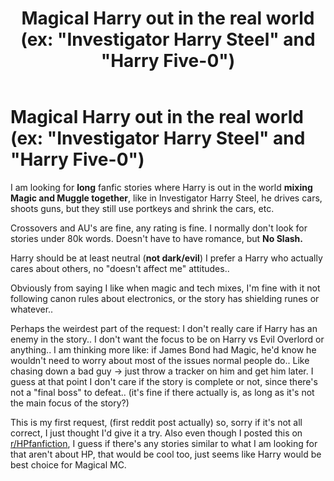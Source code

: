 #+TITLE: Magical Harry out in the real world (ex: "Investigator Harry Steel" and "Harry Five-0")

* Magical Harry out in the real world (ex: "Investigator Harry Steel" and "Harry Five-0")
:PROPERTIES:
:Author: FanficFae
:Score: 4
:DateUnix: 1601361981.0
:DateShort: 2020-Sep-29
:FlairText: Request
:END:
I am looking for *long* fanfic stories where Harry is out in the world *mixing Magic and Muggle together*, like in Investigator Harry Steel, he drives cars, shoots guns, but they still use portkeys and shrink the cars, etc.

Crossovers and AU's are fine, any rating is fine. I normally don't look for stories under 80k words. Doesn't have to have romance, but *No Slash.*

Harry should be at least neutral (*not dark/evil*) I prefer a Harry who actually cares about others, no "doesn't affect me" attitudes..

Obviously from saying I like when magic and tech mixes, I'm fine with it not following canon rules about electronics, or the story has shielding runes or whatever..

Perhaps the weirdest part of the request: I don't really care if Harry has an enemy in the story.. I don't want the focus to be on Harry vs Evil Overlord or anything.. I am thinking more like: if James Bond had Magic, he'd know he wouldn't need to worry about most of the issues normal people do.. Like chasing down a bad guy -> just throw a tracker on him and get him later. I guess at that point I don't care if the story is complete or not, since there's not a "final boss" to defeat.. (it's fine if there actually is, as long as it's not the main focus of the story?)

This is my first request, (first reddit post actually) so, sorry if it's not all correct, I just thought I'd give it a try. Also even though I posted this on [[/r/HPfanfiction][r/HPfanfiction]], I guess if there's any stories similar to what I am looking for that aren't about HP, that would be cool too, just seems like Harry would be best choice for Magical MC.

